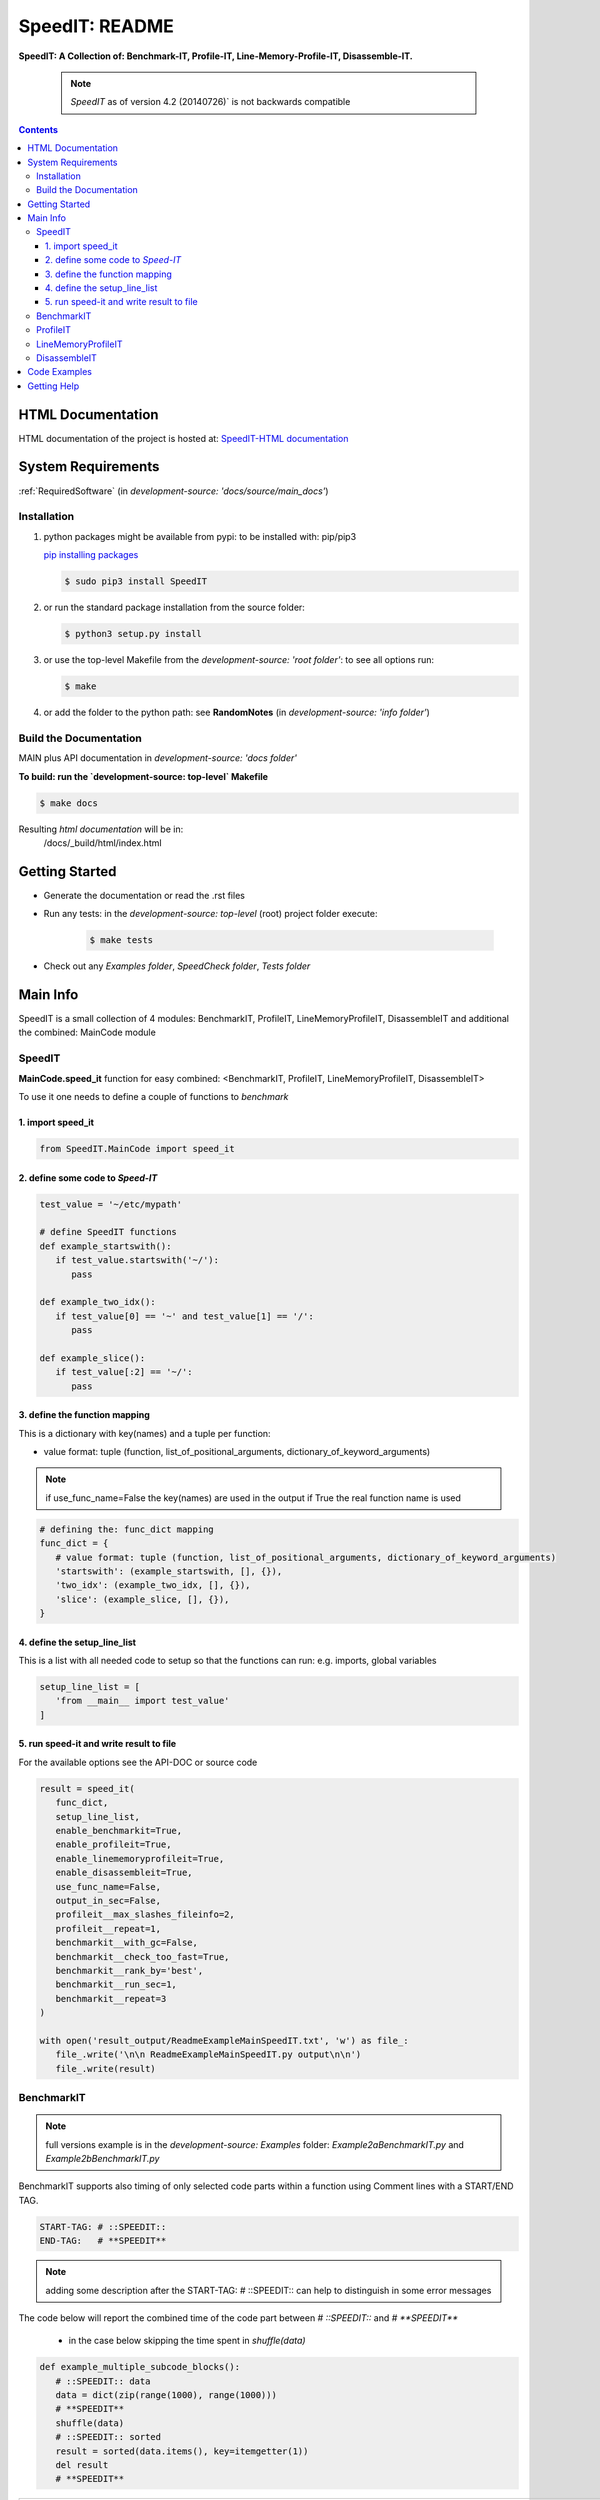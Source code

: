 .. _README:

***************
SpeedIT: README
***************

**SpeedIT: A Collection of: Benchmark-IT, Profile-IT, Line-Memory-Profile-IT, Disassemble-IT.**

   .. note:: `SpeedIT` as of version 4.2 (20140726)` is not backwards compatible

.. contents::
   :depth: 3


HTML Documentation
==================

HTML documentation of the project is hosted at: `SpeedIT-HTML documentation <http://speedit.readthedocs.org/>`_


System Requirements
===================

:ref:`RequiredSoftware`   (in  `development-source: 'docs/source/main_docs'`)


Installation
------------

1. python packages might be available from pypi: to be installed with: pip/pip3

   `pip installing packages <http://pip.readthedocs.org/en/latest/user_guide.html#installing-packages>`_

   .. code-block:: sh

      $ sudo pip3 install SpeedIT

2. or run the standard package installation from the source folder:

   .. code-block:: sh

      $ python3 setup.py install

3. or use the top-level Makefile from the `development-source: 'root folder'`: to see all options run:

   .. code-block:: sh

      $ make

4. or add the folder to the python path: see **RandomNotes**   (in `development-source: 'info folder'`)


Build the Documentation
-----------------------

MAIN plus API documentation in `development-source: 'docs folder'`

**To build: run the `development-source: top-level` Makefile**

.. code-block:: sh

   $ make docs

Resulting `html documentation` will be in:
   /docs/_build/html/index.html


Getting Started
===============

- Generate the documentation or read the .rst files

- Run any tests: in the `development-source: top-level` (root) project folder execute:

   .. code-block:: sh

      $ make tests

- Check out any `Examples folder`, `SpeedCheck folder`, `Tests folder`


Main Info
=========

SpeedIT is a small collection of 4 modules: BenchmarkIT, ProfileIT, LineMemoryProfileIT, DisassembleIT and additional the combined: MainCode module


SpeedIT
-------

**MainCode.speed_it** function for easy combined: <BenchmarkIT, ProfileIT, LineMemoryProfileIT, DisassembleIT>



To use it one needs to define a couple of functions to `benchmark`


1. import speed_it
++++++++++++++++++

.. code-block:: python

   from SpeedIT.MainCode import speed_it


2. define some code to `Speed-IT`
+++++++++++++++++++++++++++++++++

.. code-block:: python

   test_value = '~/etc/mypath'

   # define SpeedIT functions
   def example_startswith():
      if test_value.startswith('~/'):
         pass

   def example_two_idx():
      if test_value[0] == '~' and test_value[1] == '/':
         pass

   def example_slice():
      if test_value[:2] == '~/':
         pass


3. define the function mapping
++++++++++++++++++++++++++++++

This is a dictionary with key(names) and a tuple per function:

- value format: tuple (function, list_of_positional_arguments, dictionary_of_keyword_arguments)

.. note::  if use_func_name=False the key(names) are used in the output if True the real function name is used

.. code-block:: python

   # defining the: func_dict mapping
   func_dict = {
      # value format: tuple (function, list_of_positional_arguments, dictionary_of_keyword_arguments)
      'startswith': (example_startswith, [], {}),
      'two_idx': (example_two_idx, [], {}),
      'slice': (example_slice, [], {}),
   }


4. define the setup_line_list
+++++++++++++++++++++++++++++

This is a list with all needed code to setup so that the functions can run: e.g. imports, global variables

.. code-block:: python

   setup_line_list = [
      'from __main__ import test_value'
   ]


5. run speed-it and write result to file
++++++++++++++++++++++++++++++++++++++++


For the available options see the API-DOC or source code

.. code-block:: python

   result = speed_it(
      func_dict,
      setup_line_list,
      enable_benchmarkit=True,
      enable_profileit=True,
      enable_linememoryprofileit=True,
      enable_disassembleit=True,
      use_func_name=False,
      output_in_sec=False,
      profileit__max_slashes_fileinfo=2,
      profileit__repeat=1,
      benchmarkit__with_gc=False,
      benchmarkit__check_too_fast=True,
      benchmarkit__rank_by='best',
      benchmarkit__run_sec=1,
      benchmarkit__repeat=3
   )

   with open('result_output/ReadmeExampleMainSpeedIT.txt', 'w') as file_:
      file_.write('\n\n ReadmeExampleMainSpeedIT.py output\n\n')
      file_.write(result)


BenchmarkIT
-----------

.. note:: full versions example is in the `development-source: Examples` folder: `Example2aBenchmarkIT.py` and `Example2bBenchmarkIT.py`

BenchmarkIT supports also timing of only selected code parts within a function using Comment lines with a START/END TAG.

.. code-block:: python

   START-TAG: # ::SPEEDIT::
   END-TAG:   # **SPEEDIT**


.. note:: adding some description after the START-TAG: # ::SPEEDIT:: can help to distinguish in some error messages

The code below will report the combined time of the code part between `# ::SPEEDIT::`  and  `# **SPEEDIT**`

   - in the case below skipping the time spent in `shuffle(data)`

.. code-block:: python

   def example_multiple_subcode_blocks():
      # ::SPEEDIT:: data
      data = dict(zip(range(1000), range(1000)))
      # **SPEEDIT**
      shuffle(data)
      # ::SPEEDIT:: sorted
      result = sorted(data.items(), key=itemgetter(1))
      del result
      # **SPEEDIT**





+-----------------------------------------------------------------------------------------------------------------------------------------------------------+
|                           SpeedIT: `BenchmarkIT`  for: <3> functions. benchmarkit__with_gc: <False> benchmarkit__run_sec: <1>                             |
+-------------------------+-----------+-----------+------------+-----------+-----------+------------------+------------+-------------------+----------------+
|                    name | rank-best | compare % | num. loops |  avg_loop | best_loop | second_best_loop | worst_loop | second_worst_loop | all_loops time |
+=========================+===========+===========+============+===========+===========+==================+============+===================+================+
| multiple_subcode_blocks |         1 |   100.000 |        481 | 612.10 us | 604.81 us |        605.08 us |  739.61 us |         723.65 us |      294.42 ms |
+-------------------------+-----------+-----------+------------+-----------+-----------+------------------+------------+-------------------+----------------+
|   single_subcode_blocks |         2 |   236.732 |        449 |   1.58 ms |   1.43 ms |          1.44 ms |    2.98 ms |           2.97 ms |      707.21 ms |
+-------------------------+-----------+-----------+------------+-----------+-----------+------------------+------------+-------------------+----------------+
|          whole_function |         3 |   337.108 |        482 |   2.08 ms |   2.04 ms |          2.04 ms |    2.24 ms |           2.12 ms |         1.00 s |
+-------------------------+-----------+-----------+------------+-----------+-----------+------------------+------------+-------------------+----------------+


**Short explanation of result:**

- compare %: Depends on the setting for `rank_by`

   - rank_by='best': takes the function with the fastest `best_loop time` and set it as 100 % and the other test are compared to that
   - rank_by='average': takes the function with the fastest `avg_loop time` and set it as 100 % and the other test are compared to that

- loops: are the loops used

- The next five are here to get a feeling of the extremes and how accurate the results might be

   - best_loop: the fastest of all loops

   - second_best_loop: the second fastest of all loops

   - worst_loop: the slowest of all loops

   - second_worst_loop: the second slowest of all loops

   - all_loops time: is the time for all loops combined: because of overhead this is often lower than the `benchmarkit__run_sec` set

      - also consider that if one times only selected code parts within a function: using START/END TAGS `all_loops` time might be much lower
         as it reports the measured time and not the total execution time


.. note:: from https://docs.python.org/3.4/library/timeit.html repeat

   It’s tempting to calculate mean and standard deviation from the result vector and report these. However, this is not very useful.
   In a typical case, the lowest value gives a lower bound for how fast your machine can run the given code snippet;
   higher values in the result vector are typically not caused by variability in Python’s speed, but by other processes interfering
   with your timing accuracy. So the min() of the result is probably the only number you should be interested in.
   After that, you should look at the entire vector and apply common sense rather than statistics.


ProfileIT
---------

Uses pythons cProfiler:

.. note:: full versions example is in the `development-source: Examples` folder:  `Example3ProfileIT.py`

**RESULT** is for each function a separate table which format is conform with reStructuredText


+--------------------------------------------------------------------------------------------------------------------------------+
| `ProfileIT` name: <example_lambda> profileit__repeat: <2> || total_calls: <8767> primitive_calls: <8767> total_time: <6.12 ms> |
+------+-----------+-----------+-----------------+-------------------------------------------------------------------------------+
| rank | compare % | func_time | number_of_calls |                                                                      func_txt |
+======+===========+===========+=================+===============================================================================+
|    1 |    36.664 |   2.24 ms |           1,998 |                                       lib/python3.4/random.py:220(_randbelow) |
+------+-----------+-----------+-----------------+-------------------------------------------------------------------------------+
|    2 |    25.740 |   1.57 ms |               2 |                                          lib/python3.4/random.py:258(shuffle) |
+------+-----------+-----------+-----------------+-------------------------------------------------------------------------------+
|    3 |    20.392 |   1.25 ms |               2 |                                                      <built-in method sorted> |
+------+-----------+-----------+-----------------+-------------------------------------------------------------------------------+
|    4 |     8.782 | 537.00 us |           2,761 |                            <method 'getrandbits' of '_random.Random' objects> |
+------+-----------+-----------+-----------------+-------------------------------------------------------------------------------+
|    5 |     4.513 | 276.00 us |           2,000 |                                             Example3ProfileIT.py:60(<lambda>) |
+------+-----------+-----------+-----------------+-------------------------------------------------------------------------------+
|    6 |     2.829 | 173.00 us |           1,998 |                                        <method 'bit_length' of 'int' objects> |
+------+-----------+-----------+-----------------+-------------------------------------------------------------------------------+
|    7 |     1.063 |  65.00 us |               2 |                                       Example3ProfileIT.py:58(example_lambda) |
+------+-----------+-----------+-----------------+-------------------------------------------------------------------------------+
|    8 |     0.016 |   1.00 us |               2 |                                                         <built-in method len> |
+------+-----------+-----------+-----------------+-------------------------------------------------------------------------------+
|    9 |     0.000 |   0.00 ns |               2 |                                            <method 'items' of 'dict' objects> |
+------+-----------+-----------+-----------------+-------------------------------------------------------------------------------+


*Short explanation of result:*

- this is a combined result for all runs specified by: profileit__repeat

- compare %: takes the `func_time` starting with the slowest part and displays
             how many % it took based on the whole execution time (100 %)


LineMemoryProfileIT
-------------------

A profiler that records the amount of memory for each line
This code is based on parts of: https://github.com/fabianp/memory_profiler


.. note:: full versions example is in the `development-source: Examples` folder: named **Example4LineMemoryProfileI.py**


DisassembleIT
-------------

Uses pythons `dis`


.. note:: full versions example is in the `development-source: Examples` folder: named **Example5DisassembleIT.py**


Code Examples
=============

for code examples see the files in folder: `development-source: Examples`


Getting Help
============

No help is provided. You may try to open a new `issue` at github but it is uncertain if anyone will look at it.

|
|

`SpeedIT` is distributed under the terms of the BSD 3-clause license.
Consult LICENSE.rst or http://opensource.org/licenses/BSD-3-Clause.

(c) 2014, `peter1000` https://github.com/peter1000
All rights reserved.

|
|
